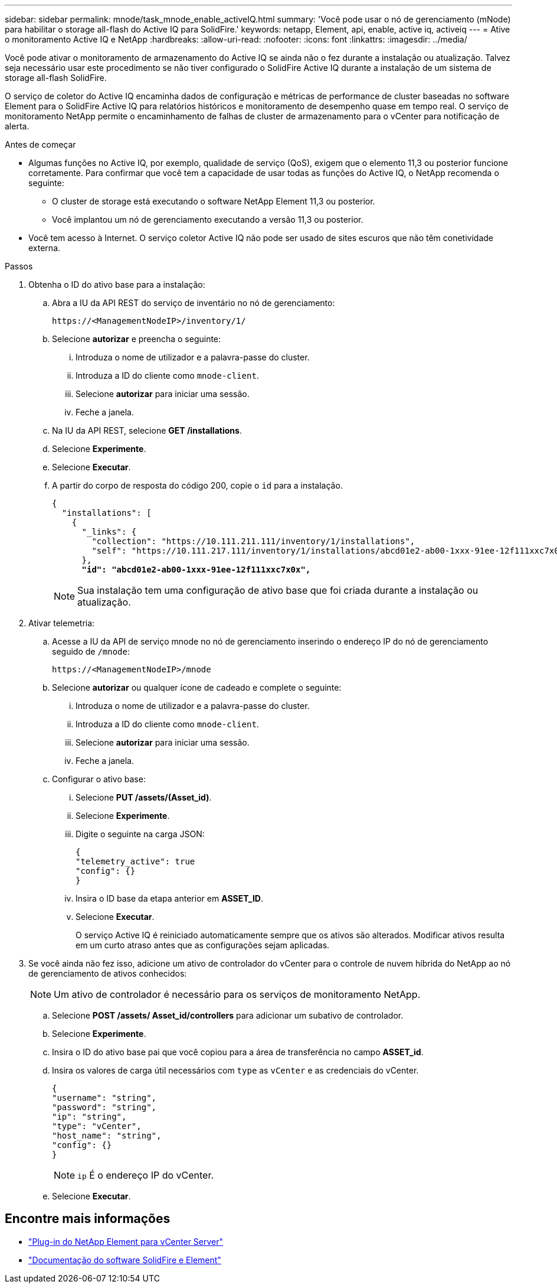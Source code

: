 ---
sidebar: sidebar 
permalink: mnode/task_mnode_enable_activeIQ.html 
summary: 'Você pode usar o nó de gerenciamento (mNode) para habilitar o storage all-flash do Active IQ para SolidFire.' 
keywords: netapp, Element, api, enable, active iq, activeiq 
---
= Ative o monitoramento Active IQ e NetApp
:hardbreaks:
:allow-uri-read: 
:nofooter: 
:icons: font
:linkattrs: 
:imagesdir: ../media/


[role="lead"]
Você pode ativar o monitoramento de armazenamento do Active IQ se ainda não o fez durante a instalação ou atualização. Talvez seja necessário usar este procedimento se não tiver configurado o SolidFire Active IQ durante a instalação de um sistema de storage all-flash SolidFire.

O serviço de coletor do Active IQ encaminha dados de configuração e métricas de performance de cluster baseadas no software Element para o SolidFire Active IQ para relatórios históricos e monitoramento de desempenho quase em tempo real. O serviço de monitoramento NetApp permite o encaminhamento de falhas de cluster de armazenamento para o vCenter para notificação de alerta.

.Antes de começar
* Algumas funções no Active IQ, por exemplo, qualidade de serviço (QoS), exigem que o elemento 11,3 ou posterior funcione corretamente. Para confirmar que você tem a capacidade de usar todas as funções do Active IQ, o NetApp recomenda o seguinte:
+
** O cluster de storage está executando o software NetApp Element 11,3 ou posterior.
** Você implantou um nó de gerenciamento executando a versão 11,3 ou posterior.


* Você tem acesso à Internet. O serviço coletor Active IQ não pode ser usado de sites escuros que não têm conetividade externa.


.Passos
. Obtenha o ID do ativo base para a instalação:
+
.. Abra a IU da API REST do serviço de inventário no nó de gerenciamento:
+
[listing]
----
https://<ManagementNodeIP>/inventory/1/
----
.. Selecione *autorizar* e preencha o seguinte:
+
... Introduza o nome de utilizador e a palavra-passe do cluster.
... Introduza a ID do cliente como `mnode-client`.
... Selecione *autorizar* para iniciar uma sessão.
... Feche a janela.


.. Na IU da API REST, selecione *GET ​/installations*.
.. Selecione *Experimente*.
.. Selecione *Executar*.
.. A partir do corpo de resposta do código 200, copie o `id` para a instalação.
+
[listing, subs="+quotes"]
----
{
  "installations": [
    {
      "_links": {
        "collection": "https://10.111.211.111/inventory/1/installations",
        "self": "https://10.111.217.111/inventory/1/installations/abcd01e2-ab00-1xxx-91ee-12f111xxc7x0x"
      },
      *"id": "abcd01e2-ab00-1xxx-91ee-12f111xxc7x0x",*
----
+

NOTE: Sua instalação tem uma configuração de ativo base que foi criada durante a instalação ou atualização.



. Ativar telemetria:
+
.. Acesse a IU da API de serviço mnode no nó de gerenciamento inserindo o endereço IP do nó de gerenciamento seguido de `/mnode`:
+
[listing]
----
https://<ManagementNodeIP>/mnode
----
.. Selecione *autorizar* ou qualquer ícone de cadeado e complete o seguinte:
+
... Introduza o nome de utilizador e a palavra-passe do cluster.
... Introduza a ID do cliente como `mnode-client`.
... Selecione *autorizar* para iniciar uma sessão.
... Feche a janela.


.. Configurar o ativo base:
+
... Selecione *PUT /assets/(Asset_id)*.
... Selecione *Experimente*.
... Digite o seguinte na carga JSON:
+
[listing]
----
{
"telemetry_active": true
"config": {}
}
----
... Insira o ID base da etapa anterior em *ASSET_ID*.
... Selecione *Executar*.
+
O serviço Active IQ é reiniciado automaticamente sempre que os ativos são alterados. Modificar ativos resulta em um curto atraso antes que as configurações sejam aplicadas.





. Se você ainda não fez isso, adicione um ativo de controlador do vCenter para o controle de nuvem híbrida do NetApp ao nó de gerenciamento de ativos conhecidos:
+

NOTE: Um ativo de controlador é necessário para os serviços de monitoramento NetApp.

+
.. Selecione *POST /assets/ Asset_id/controllers* para adicionar um subativo de controlador.
.. Selecione *Experimente*.
.. Insira o ID do ativo base pai que você copiou para a área de transferência no campo *ASSET_id*.
.. Insira os valores de carga útil necessários com `type` as `vCenter` e as credenciais do vCenter.
+
[listing]
----
{
"username": "string",
"password": "string",
"ip": "string",
"type": "vCenter",
"host_name": "string",
"config": {}
}
----
+

NOTE: `ip` É o endereço IP do vCenter.

.. Selecione *Executar*.




[discrete]
== Encontre mais informações

* https://docs.netapp.com/us-en/vcp/index.html["Plug-in do NetApp Element para vCenter Server"^]
* https://docs.netapp.com/us-en/element-software/index.html["Documentação do software SolidFire e Element"]

